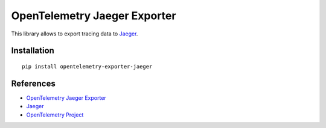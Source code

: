 OpenTelemetry Jaeger Exporter
=============================

|pypi|

.. |pypi| image:: https://badge.fury.io/py/opentelemetry-exporter-jaeger.svg
   :target: https://pypi.org/project/opentelemetry-exporter-jaeger/

This library allows to export tracing data to `Jaeger <https://www.jaegertracing.io/>`_.

Installation
------------

::

    pip install opentelemetry-exporter-jaeger


.. _Jaeger: https://www.jaegertracing.io/
.. _OpenTelemetry: https://github.com/open-telemetry/opentelemetry-python/


References
----------

* `OpenTelemetry Jaeger Exporter <https://opentelemetry-python.readthedocs.io/en/latest/exporter/jaeger/jaeger.html>`_
* `Jaeger <https://www.jaegertracing.io/>`_
* `OpenTelemetry Project <https://opentelemetry.io/>`_
